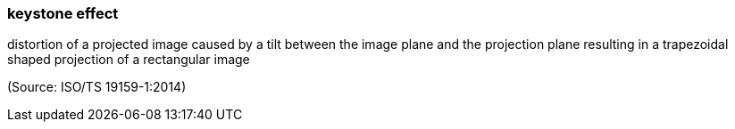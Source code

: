 === keystone effect

distortion of a projected image caused by a tilt between the image plane and the projection plane resulting in a trapezoidal shaped projection of a rectangular image

(Source: ISO/TS 19159-1:2014)

